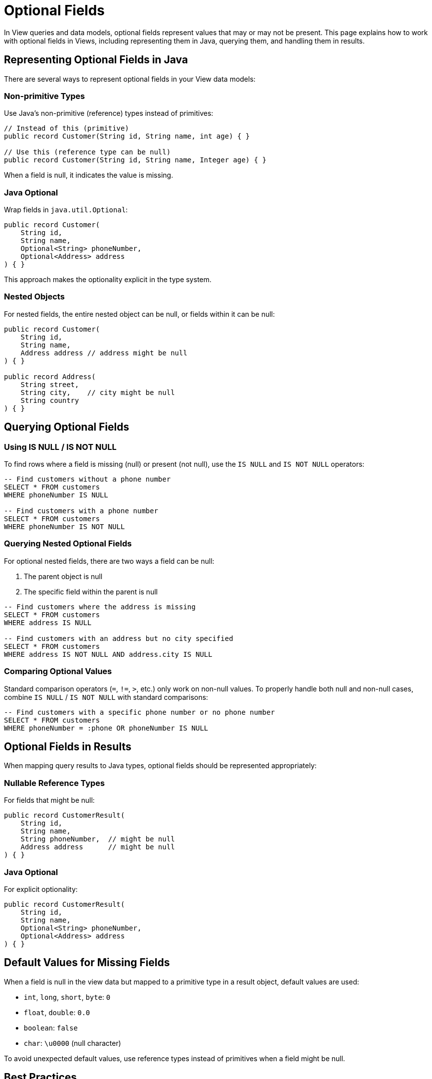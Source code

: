 = Optional Fields

In View queries and data models, optional fields represent values that may or may not be present. This page explains how to work with optional fields in Views, including representing them in Java, querying them, and handling them in results.

== Representing Optional Fields in Java

There are several ways to represent optional fields in your View data models:

=== Non-primitive Types

Use Java's non-primitive (reference) types instead of primitives:

[source,java]
----
// Instead of this (primitive)
public record Customer(String id, String name, int age) { }

// Use this (reference type can be null)
public record Customer(String id, String name, Integer age) { }
----

When a field is null, it indicates the value is missing.

=== Java Optional

Wrap fields in `java.util.Optional`:

[source,java]
----
public record Customer(
    String id,
    String name,
    Optional<String> phoneNumber,
    Optional<Address> address
) { }
----

This approach makes the optionality explicit in the type system.

=== Nested Objects

For nested fields, the entire nested object can be null, or fields within it can be null:

[source,java]
----
public record Customer(
    String id,
    String name,
    Address address // address might be null
) { }

public record Address(
    String street,
    String city,    // city might be null
    String country
) { }
----

== Querying Optional Fields

=== Using IS NULL / IS NOT NULL

To find rows where a field is missing (null) or present (not null), use the `IS NULL` and `IS NOT NULL` operators:

[source,sql]
----
-- Find customers without a phone number
SELECT * FROM customers
WHERE phoneNumber IS NULL

-- Find customers with a phone number
SELECT * FROM customers
WHERE phoneNumber IS NOT NULL
----

=== Querying Nested Optional Fields

For optional nested fields, there are two ways a field can be null:

1. The parent object is null
2. The specific field within the parent is null

[source,sql]
----
-- Find customers where the address is missing
SELECT * FROM customers
WHERE address IS NULL

-- Find customers with an address but no city specified
SELECT * FROM customers
WHERE address IS NOT NULL AND address.city IS NULL
----

=== Comparing Optional Values

Standard comparison operators (`=`, `!=`, `>`, etc.) only work on non-null values. To properly handle both null and non-null cases, combine `IS NULL` / `IS NOT NULL` with standard comparisons:

[source,sql]
----
-- Find customers with a specific phone number or no phone number
SELECT * FROM customers
WHERE phoneNumber = :phone OR phoneNumber IS NULL
----

== Optional Fields in Results

When mapping query results to Java types, optional fields should be represented appropriately:

=== Nullable Reference Types

For fields that might be null:

[source,java]
----
public record CustomerResult(
    String id,
    String name,
    String phoneNumber,  // might be null
    Address address      // might be null
) { }
----

=== Java Optional

For explicit optionality:

[source,java]
----
public record CustomerResult(
    String id,
    String name,
    Optional<String> phoneNumber,
    Optional<Address> address
) { }
----

== Default Values for Missing Fields

When a field is null in the view data but mapped to a primitive type in a result object, default values are used:

* `int`, `long`, `short`, `byte`: `0`
* `float`, `double`: `0.0`
* `boolean`: `false`
* `char`: `\u0000` (null character)

To avoid unexpected default values, use reference types instead of primitives when a field might be null.

== Best Practices

=== When to Make Fields Optional

Fields should be optional when:

* The information might not be available for all entities
* The field represents optional behavior or characteristics
* The field is added in a schema evolution and might not exist for older entities
* There's a meaningful semantic difference between "not applicable" and "not provided"

=== Handling Optional Fields

* Use `IS NULL` / `IS NOT NULL` to filter based on presence or absence
* Consider providing default values for missing fields when appropriate
* Be careful when querying nested optional fields - check if the parent is null first
* Use appropriate Java types (reference types or `Optional`) for optional fields in result types
* Document which fields are optional to avoid confusion

=== Avoiding NULL Issues

* Don't use `= NULL` or `!= NULL` - these won't work as expected
* Check for null parent objects before accessing nested fields
* Watch for default value behavior when mapping nulls to primitive types
* Consider using the `Optional` API for safer handling of potentially missing values

== Examples

=== Full Example: Customer with Optional Fields

Entity definition:

[source,java]
----
public record Customer(
    String id,
    String name,
    String email,
    Optional<String> phoneNumber,
    Optional<Address> shippingAddress,
    Optional<Address> billingAddress
) { }

public record Address(
    String street,
    String city,
    String zipCode,
    String country
) { }
----

View query with optional field handling:

[source,sql]
----
-- Find customers with a phone number but no shipping address
SELECT * FROM customers
WHERE phoneNumber IS NOT NULL AND shippingAddress IS NULL

-- Find customers with same billing and shipping city
SELECT * FROM customers
WHERE billingAddress IS NOT NULL
  AND shippingAddress IS NOT NULL
  AND billingAddress.city = shippingAddress.city
----

== Related Features

* xref:reference:views/syntax/operators/is-null.adoc[IS NULL / IS NOT NULL] - Testing for optional values
* xref:reference:views/concepts/data-types.adoc[Data Types] - Type system information
* xref:reference:views/concepts/result-mapping.adoc[Result Mapping] - Mapping query results to Java types
